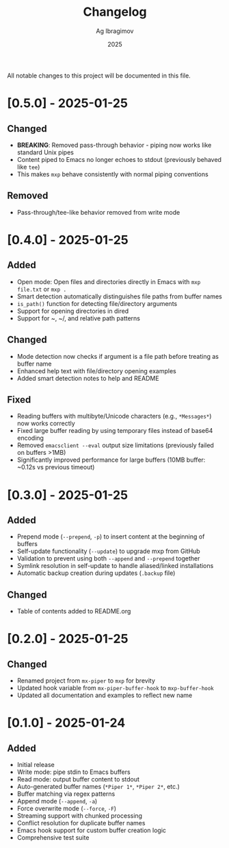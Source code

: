 #+TITLE: Changelog
#+AUTHOR: Ag Ibragimov
#+DATE: 2025

All notable changes to this project will be documented in this file.

* [0.5.0] - 2025-01-25

** Changed
- *BREAKING*: Removed pass-through behavior - piping now works like standard Unix pipes
- Content piped to Emacs no longer echoes to stdout (previously behaved like ~tee~)
- This makes ~mxp~ behave consistently with normal piping conventions

** Removed
- Pass-through/tee-like behavior removed from write mode

* [0.4.0] - 2025-01-25

** Added
- Open mode: Open files and directories directly in Emacs with ~mxp file.txt~ or ~mxp .~
- Smart detection automatically distinguishes file paths from buffer names
- ~is_path()~ function for detecting file/directory arguments
- Support for opening directories in dired
- Support for ~, ~/, and relative path patterns

** Changed
- Mode detection now checks if argument is a file path before treating as buffer name
- Enhanced help text with file/directory opening examples
- Added smart detection notes to help and README

** Fixed
- Reading buffers with multibyte/Unicode characters (e.g., ~*Messages*~) now works correctly
- Fixed large buffer reading by using temporary files instead of base64 encoding
- Removed ~emacsclient --eval~ output size limitations (previously failed on buffers >1MB)
- Significantly improved performance for large buffers (10MB buffer: ~0.12s vs previous timeout)

* [0.3.0] - 2025-01-25

** Added
- Prepend mode (~--prepend~, ~-p~) to insert content at the beginning of buffers
- Self-update functionality (~--update~) to upgrade mxp from GitHub
- Validation to prevent using both ~--append~ and ~--prepend~ together
- Symlink resolution in self-update to handle aliased/linked installations
- Automatic backup creation during updates (~.backup~ file)

** Changed
- Table of contents added to README.org

* [0.2.0] - 2025-01-25

** Changed
- Renamed project from ~mx-piper~ to ~mxp~ for brevity
- Updated hook variable from ~mx-piper-buffer-hook~ to ~mxp-buffer-hook~
- Updated all documentation and examples to reflect new name

* [0.1.0] - 2025-01-24

** Added
- Initial release
- Write mode: pipe stdin to Emacs buffers
- Read mode: output buffer content to stdout
- Auto-generated buffer names (~*Piper 1*~, ~*Piper 2*~, etc.)
- Buffer matching via regex patterns
- Append mode (~--append~, ~-a~)
- Force overwrite mode (~--force~, ~-F~)
- Streaming support with chunked processing
- Conflict resolution for duplicate buffer names
- Emacs hook support for custom buffer creation logic
- Comprehensive test suite
